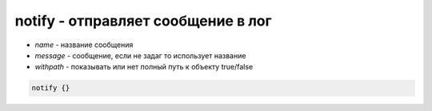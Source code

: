 notify - отправляет сообщение в лог
===================================

* `name` - название сообщения

* `message` - сообщение, если не задаг то использует название

* `withpath` - показывать или нет полный путь к объекту true/false


.. code-block:: puppet

    notify {}